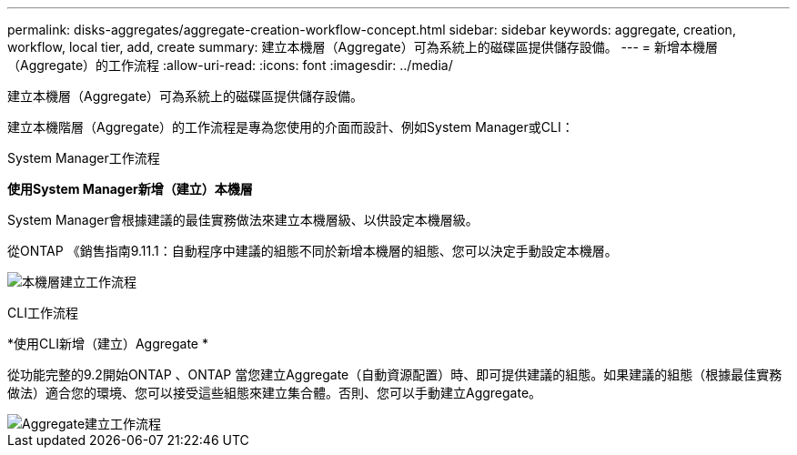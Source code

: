 ---
permalink: disks-aggregates/aggregate-creation-workflow-concept.html 
sidebar: sidebar 
keywords: aggregate, creation, workflow, local tier, add, create 
summary: 建立本機層（Aggregate）可為系統上的磁碟區提供儲存設備。 
---
= 新增本機層（Aggregate）的工作流程
:allow-uri-read: 
:icons: font
:imagesdir: ../media/


[role="lead"]
建立本機層（Aggregate）可為系統上的磁碟區提供儲存設備。

建立本機階層（Aggregate）的工作流程是專為您使用的介面而設計、例如System Manager或CLI：

[role="tabbed-block"]
====
.System Manager工作流程
--
*使用System Manager新增（建立）本機層*

System Manager會根據建議的最佳實務做法來建立本機層級、以供設定本機層級。

從ONTAP 《銷售指南9.11.1：自動程序中建議的組態不同於新增本機層的組態、您可以決定手動設定本機層。

image:../media/workflow-add-create-local-tier.png["本機層建立工作流程"]

--
.CLI工作流程
--
*使用CLI新增（建立）Aggregate *

從功能完整的9.2開始ONTAP 、ONTAP 當您建立Aggregate（自動資源配置）時、即可提供建議的組態。如果建議的組態（根據最佳實務做法）適合您的環境、您可以接受這些組態來建立集合體。否則、您可以手動建立Aggregate。

image::../media/aggregate-creation-workflow.gif[Aggregate建立工作流程]

--
====